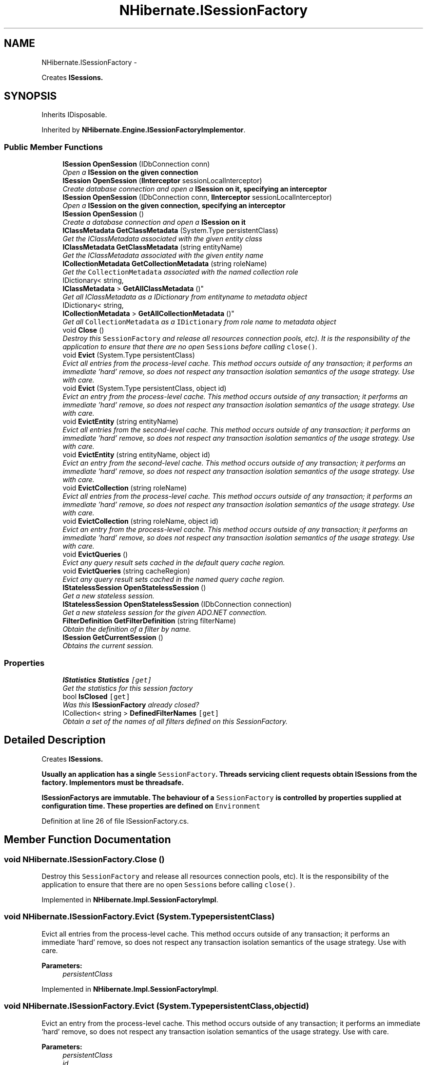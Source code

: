 .TH "NHibernate.ISessionFactory" 3 "Fri Jul 5 2013" "Version 1.0" "HSA.InfoSys" \" -*- nroff -*-
.ad l
.nh
.SH NAME
NHibernate.ISessionFactory \- 
.PP
Creates \fC\fBISession\fP\fPs\&.  

.SH SYNOPSIS
.br
.PP
.PP
Inherits IDisposable\&.
.PP
Inherited by \fBNHibernate\&.Engine\&.ISessionFactoryImplementor\fP\&.
.SS "Public Member Functions"

.in +1c
.ti -1c
.RI "\fBISession\fP \fBOpenSession\fP (IDbConnection conn)"
.br
.RI "\fIOpen a \fC\fBISession\fP\fP on the given connection \fP"
.ti -1c
.RI "\fBISession\fP \fBOpenSession\fP (\fBIInterceptor\fP sessionLocalInterceptor)"
.br
.RI "\fICreate database connection and open a \fC\fBISession\fP\fP on it, specifying an interceptor \fP"
.ti -1c
.RI "\fBISession\fP \fBOpenSession\fP (IDbConnection conn, \fBIInterceptor\fP sessionLocalInterceptor)"
.br
.RI "\fIOpen a \fC\fBISession\fP\fP on the given connection, specifying an interceptor \fP"
.ti -1c
.RI "\fBISession\fP \fBOpenSession\fP ()"
.br
.RI "\fICreate a database connection and open a \fC\fBISession\fP\fP on it \fP"
.ti -1c
.RI "\fBIClassMetadata\fP \fBGetClassMetadata\fP (System\&.Type persistentClass)"
.br
.RI "\fIGet the IClassMetadata associated with the given entity class \fP"
.ti -1c
.RI "\fBIClassMetadata\fP \fBGetClassMetadata\fP (string entityName)"
.br
.RI "\fIGet the IClassMetadata associated with the given entity name \fP"
.ti -1c
.RI "\fBICollectionMetadata\fP \fBGetCollectionMetadata\fP (string roleName)"
.br
.RI "\fIGet the \fCCollectionMetadata\fP associated with the named collection role \fP"
.ti -1c
.RI "IDictionary< string, 
.br
\fBIClassMetadata\fP > \fBGetAllClassMetadata\fP ()"
.br
.RI "\fIGet all IClassMetadata as a IDictionary from entityname  to metadata object \fP"
.ti -1c
.RI "IDictionary< string, 
.br
\fBICollectionMetadata\fP > \fBGetAllCollectionMetadata\fP ()"
.br
.RI "\fIGet all \fCCollectionMetadata\fP as a \fCIDictionary\fP from role name to metadata object \fP"
.ti -1c
.RI "void \fBClose\fP ()"
.br
.RI "\fIDestroy this \fCSessionFactory\fP and release all resources connection pools, etc)\&. It is the responsibility of the application to ensure that there are no open \fCSession\fPs before calling \fCclose()\fP\&. \fP"
.ti -1c
.RI "void \fBEvict\fP (System\&.Type persistentClass)"
.br
.RI "\fIEvict all entries from the process-level cache\&. This method occurs outside of any transaction; it performs an immediate 'hard' remove, so does not respect any transaction isolation semantics of the usage strategy\&. Use with care\&. \fP"
.ti -1c
.RI "void \fBEvict\fP (System\&.Type persistentClass, object id)"
.br
.RI "\fIEvict an entry from the process-level cache\&. This method occurs outside of any transaction; it performs an immediate 'hard' remove, so does not respect any transaction isolation semantics of the usage strategy\&. Use with care\&. \fP"
.ti -1c
.RI "void \fBEvictEntity\fP (string entityName)"
.br
.RI "\fIEvict all entries from the second-level cache\&. This method occurs outside of any transaction; it performs an immediate 'hard' remove, so does not respect any transaction isolation semantics of the usage strategy\&. Use with care\&. \fP"
.ti -1c
.RI "void \fBEvictEntity\fP (string entityName, object id)"
.br
.RI "\fIEvict an entry from the second-level cache\&. This method occurs outside of any transaction; it performs an immediate 'hard' remove, so does not respect any transaction isolation semantics of the usage strategy\&. Use with care\&. \fP"
.ti -1c
.RI "void \fBEvictCollection\fP (string roleName)"
.br
.RI "\fIEvict all entries from the process-level cache\&. This method occurs outside of any transaction; it performs an immediate 'hard' remove, so does not respect any transaction isolation semantics of the usage strategy\&. Use with care\&. \fP"
.ti -1c
.RI "void \fBEvictCollection\fP (string roleName, object id)"
.br
.RI "\fIEvict an entry from the process-level cache\&. This method occurs outside of any transaction; it performs an immediate 'hard' remove, so does not respect any transaction isolation semantics of the usage strategy\&. Use with care\&. \fP"
.ti -1c
.RI "void \fBEvictQueries\fP ()"
.br
.RI "\fIEvict any query result sets cached in the default query cache region\&. \fP"
.ti -1c
.RI "void \fBEvictQueries\fP (string cacheRegion)"
.br
.RI "\fIEvict any query result sets cached in the named query cache region\&. \fP"
.ti -1c
.RI "\fBIStatelessSession\fP \fBOpenStatelessSession\fP ()"
.br
.RI "\fIGet a new stateless session\&.\fP"
.ti -1c
.RI "\fBIStatelessSession\fP \fBOpenStatelessSession\fP (IDbConnection connection)"
.br
.RI "\fIGet a new stateless session for the given ADO\&.NET connection\&.\fP"
.ti -1c
.RI "\fBFilterDefinition\fP \fBGetFilterDefinition\fP (string filterName)"
.br
.RI "\fIObtain the definition of a filter by name\&. \fP"
.ti -1c
.RI "\fBISession\fP \fBGetCurrentSession\fP ()"
.br
.RI "\fIObtains the current session\&. \fP"
.in -1c
.SS "Properties"

.in +1c
.ti -1c
.RI "\fBIStatistics\fP \fBStatistics\fP\fC [get]\fP"
.br
.RI "\fIGet the statistics for this session factory\fP"
.ti -1c
.RI "bool \fBIsClosed\fP\fC [get]\fP"
.br
.RI "\fIWas this \fBISessionFactory\fP already closed?\fP"
.ti -1c
.RI "ICollection< string > \fBDefinedFilterNames\fP\fC [get]\fP"
.br
.RI "\fIObtain a set of the names of all filters defined on this SessionFactory\&. \fP"
.in -1c
.SH "Detailed Description"
.PP 
Creates \fC\fBISession\fP\fPs\&. 

Usually an application has a single \fCSessionFactory\fP\&. Threads servicing client requests obtain \fC\fBISession\fP\fPs from the factory\&. Implementors must be threadsafe\&. 
.PP
\fC\fBISessionFactory\fP\fPs are immutable\&. The behaviour of a \fCSessionFactory\fP is controlled by properties supplied at configuration time\&. These properties are defined on \fCEnvironment\fP 
.PP
Definition at line 26 of file ISessionFactory\&.cs\&.
.SH "Member Function Documentation"
.PP 
.SS "void NHibernate\&.ISessionFactory\&.Close ()"

.PP
Destroy this \fCSessionFactory\fP and release all resources connection pools, etc)\&. It is the responsibility of the application to ensure that there are no open \fCSession\fPs before calling \fCclose()\fP\&. 
.PP
Implemented in \fBNHibernate\&.Impl\&.SessionFactoryImpl\fP\&.
.SS "void NHibernate\&.ISessionFactory\&.Evict (System\&.TypepersistentClass)"

.PP
Evict all entries from the process-level cache\&. This method occurs outside of any transaction; it performs an immediate 'hard' remove, so does not respect any transaction isolation semantics of the usage strategy\&. Use with care\&. 
.PP
\fBParameters:\fP
.RS 4
\fIpersistentClass\fP 
.RE
.PP

.PP
Implemented in \fBNHibernate\&.Impl\&.SessionFactoryImpl\fP\&.
.SS "void NHibernate\&.ISessionFactory\&.Evict (System\&.TypepersistentClass, objectid)"

.PP
Evict an entry from the process-level cache\&. This method occurs outside of any transaction; it performs an immediate 'hard' remove, so does not respect any transaction isolation semantics of the usage strategy\&. Use with care\&. 
.PP
\fBParameters:\fP
.RS 4
\fIpersistentClass\fP 
.br
\fIid\fP 
.RE
.PP

.PP
Implemented in \fBNHibernate\&.Impl\&.SessionFactoryImpl\fP\&.
.SS "void NHibernate\&.ISessionFactory\&.EvictCollection (stringroleName)"

.PP
Evict all entries from the process-level cache\&. This method occurs outside of any transaction; it performs an immediate 'hard' remove, so does not respect any transaction isolation semantics of the usage strategy\&. Use with care\&. 
.PP
\fBParameters:\fP
.RS 4
\fIroleName\fP 
.RE
.PP

.PP
Implemented in \fBNHibernate\&.Impl\&.SessionFactoryImpl\fP\&.
.SS "void NHibernate\&.ISessionFactory\&.EvictCollection (stringroleName, objectid)"

.PP
Evict an entry from the process-level cache\&. This method occurs outside of any transaction; it performs an immediate 'hard' remove, so does not respect any transaction isolation semantics of the usage strategy\&. Use with care\&. 
.PP
\fBParameters:\fP
.RS 4
\fIroleName\fP 
.br
\fIid\fP 
.RE
.PP

.PP
Implemented in \fBNHibernate\&.Impl\&.SessionFactoryImpl\fP\&.
.SS "void NHibernate\&.ISessionFactory\&.EvictEntity (stringentityName)"

.PP
Evict all entries from the second-level cache\&. This method occurs outside of any transaction; it performs an immediate 'hard' remove, so does not respect any transaction isolation semantics of the usage strategy\&. Use with care\&. 
.PP
Implemented in \fBNHibernate\&.Impl\&.SessionFactoryImpl\fP\&.
.SS "void NHibernate\&.ISessionFactory\&.EvictEntity (stringentityName, objectid)"

.PP
Evict an entry from the second-level cache\&. This method occurs outside of any transaction; it performs an immediate 'hard' remove, so does not respect any transaction isolation semantics of the usage strategy\&. Use with care\&. 
.PP
Implemented in \fBNHibernate\&.Impl\&.SessionFactoryImpl\fP\&.
.SS "void NHibernate\&.ISessionFactory\&.EvictQueries ()"

.PP
Evict any query result sets cached in the default query cache region\&. 
.PP
Implemented in \fBNHibernate\&.Impl\&.SessionFactoryImpl\fP\&.
.SS "void NHibernate\&.ISessionFactory\&.EvictQueries (stringcacheRegion)"

.PP
Evict any query result sets cached in the named query cache region\&. 
.PP
\fBParameters:\fP
.RS 4
\fIcacheRegion\fP 
.RE
.PP

.PP
Implemented in \fBNHibernate\&.Impl\&.SessionFactoryImpl\fP\&.
.SS "IDictionary<string, \fBIClassMetadata\fP> NHibernate\&.ISessionFactory\&.GetAllClassMetadata ()"

.PP
Get all IClassMetadata as a IDictionary from entityname  to metadata object 
.PP
\fBReturns:\fP
.RS 4
A dictionary from  an entity name to IClassMetadata 
.RE
.PP

.PP
Implemented in \fBNHibernate\&.Impl\&.SessionFactoryImpl\fP\&.
.SS "IDictionary<string, \fBICollectionMetadata\fP> NHibernate\&.ISessionFactory\&.GetAllCollectionMetadata ()"

.PP
Get all \fCCollectionMetadata\fP as a \fCIDictionary\fP from role name to metadata object 
.PP
\fBReturns:\fP
.RS 4

.RE
.PP

.PP
Implemented in \fBNHibernate\&.Impl\&.SessionFactoryImpl\fP\&.
.SS "\fBIClassMetadata\fP NHibernate\&.ISessionFactory\&.GetClassMetadata (System\&.TypepersistentClass)"

.PP
Get the IClassMetadata associated with the given entity class 
.PP
\fBParameters:\fP
.RS 4
\fIpersistentClass\fP the given entity type\&.
.RE
.PP
\fBReturns:\fP
.RS 4
The class metadata or  if not found\&.
.RE
.PP
\fBSee Also:\fP
.RS 4
IClassMetadata
.PP
.RE
.PP

.PP
Implemented in \fBNHibernate\&.Impl\&.SessionFactoryImpl\fP\&.
.SS "\fBIClassMetadata\fP NHibernate\&.ISessionFactory\&.GetClassMetadata (stringentityName)"

.PP
Get the IClassMetadata associated with the given entity name 
.PP
\fBParameters:\fP
.RS 4
\fIentityName\fP the given entity name\&.
.RE
.PP
\fBReturns:\fP
.RS 4
The class metadata or  if not found\&.
.RE
.PP
\fBSee Also:\fP
.RS 4
IClassMetadata
.PP
.RE
.PP

.PP
Implemented in \fBNHibernate\&.Impl\&.SessionFactoryImpl\fP\&.
.SS "\fBICollectionMetadata\fP NHibernate\&.ISessionFactory\&.GetCollectionMetadata (stringroleName)"

.PP
Get the \fCCollectionMetadata\fP associated with the named collection role 
.PP
\fBParameters:\fP
.RS 4
\fIroleName\fP 
.RE
.PP
\fBReturns:\fP
.RS 4
.RE
.PP

.PP
Implemented in \fBNHibernate\&.Impl\&.SessionFactoryImpl\fP\&.
.SS "\fBISession\fP NHibernate\&.ISessionFactory\&.GetCurrentSession ()"

.PP
Obtains the current session\&. The definition of what exactly 'current' means is controlled by the \fBNHibernate\&.Context\&.ICurrentSessionContext\fP implementation configured for use\&. 
.PP
\fBReturns:\fP
.RS 4
The current session\&.
.RE
.PP
\fBExceptions:\fP
.RS 4
\fI\fBHibernateException\fP\fP Indicates an issue locating a suitable current session\&.
.RE
.PP

.PP
Implemented in \fBNHibernate\&.Impl\&.SessionFactoryImpl\fP\&.
.SS "\fBFilterDefinition\fP NHibernate\&.ISessionFactory\&.GetFilterDefinition (stringfilterName)"

.PP
Obtain the definition of a filter by name\&. 
.PP
\fBParameters:\fP
.RS 4
\fIfilterName\fP The name of the filter for which to obtain the definition\&.
.RE
.PP
<return>The filter definition\&.</return> 
.PP
Implemented in \fBNHibernate\&.Impl\&.SessionFactoryImpl\fP\&.
.SS "\fBISession\fP NHibernate\&.ISessionFactory\&.OpenSession (IDbConnectionconn)"

.PP
Open a \fC\fBISession\fP\fP on the given connection 
.PP
\fBParameters:\fP
.RS 4
\fIconn\fP A connection provided by the application
.RE
.PP
\fBReturns:\fP
.RS 4
A session
.RE
.PP
.PP
Note that the second-level cache will be disabled if you supply a ADO\&.NET connection\&. \fBNHibernate\fP will not be able to track any statements you might have executed in the same transaction\&. Consider implementing your own IConnectionProvider\&. 
.PP
Implemented in \fBNHibernate\&.Impl\&.SessionFactoryImpl\fP\&.
.SS "\fBISession\fP NHibernate\&.ISessionFactory\&.OpenSession (\fBIInterceptor\fPsessionLocalInterceptor)"

.PP
Create database connection and open a \fC\fBISession\fP\fP on it, specifying an interceptor 
.PP
\fBParameters:\fP
.RS 4
\fIsessionLocalInterceptor\fP A session-scoped interceptor
.RE
.PP
\fBReturns:\fP
.RS 4
A session
.RE
.PP

.PP
Implemented in \fBNHibernate\&.Impl\&.SessionFactoryImpl\fP\&.
.SS "\fBISession\fP NHibernate\&.ISessionFactory\&.OpenSession (IDbConnectionconn, \fBIInterceptor\fPsessionLocalInterceptor)"

.PP
Open a \fC\fBISession\fP\fP on the given connection, specifying an interceptor 
.PP
\fBParameters:\fP
.RS 4
\fIconn\fP A connection provided by the application
.br
\fIsessionLocalInterceptor\fP A session-scoped interceptor
.RE
.PP
\fBReturns:\fP
.RS 4
A session
.RE
.PP
.PP
Note that the second-level cache will be disabled if you supply a ADO\&.NET connection\&. \fBNHibernate\fP will not be able to track any statements you might have executed in the same transaction\&. Consider implementing your own IConnectionProvider\&. 
.PP
Implemented in \fBNHibernate\&.Impl\&.SessionFactoryImpl\fP\&.
.SS "\fBISession\fP NHibernate\&.ISessionFactory\&.OpenSession ()"

.PP
Create a database connection and open a \fC\fBISession\fP\fP on it 
.PP
\fBReturns:\fP
.RS 4

.RE
.PP

.PP
Implemented in \fBNHibernate\&.Impl\&.SessionFactoryImpl\fP\&.
.SS "\fBIStatelessSession\fP NHibernate\&.ISessionFactory\&.OpenStatelessSession ()"

.PP
Get a new stateless session\&.
.PP
Implemented in \fBNHibernate\&.Impl\&.SessionFactoryImpl\fP\&.
.SS "\fBIStatelessSession\fP NHibernate\&.ISessionFactory\&.OpenStatelessSession (IDbConnectionconnection)"

.PP
Get a new stateless session for the given ADO\&.NET connection\&.
.PP
Implemented in \fBNHibernate\&.Impl\&.SessionFactoryImpl\fP\&.
.SH "Property Documentation"
.PP 
.SS "ICollection<string> NHibernate\&.ISessionFactory\&.DefinedFilterNames\fC [get]\fP"

.PP
Obtain a set of the names of all filters defined on this SessionFactory\&. <return>The set of filter names\&.</return> 
.PP
Definition at line 206 of file ISessionFactory\&.cs\&.
.SS "bool NHibernate\&.ISessionFactory\&.IsClosed\fC [get]\fP"

.PP
Was this \fBISessionFactory\fP already closed?
.PP
Definition at line 200 of file ISessionFactory\&.cs\&.
.SS "\fBIStatistics\fP NHibernate\&.ISessionFactory\&.Statistics\fC [get]\fP"

.PP
Get the statistics for this session factory
.PP
Definition at line 197 of file ISessionFactory\&.cs\&.

.SH "Author"
.PP 
Generated automatically by Doxygen for HSA\&.InfoSys from the source code\&.
